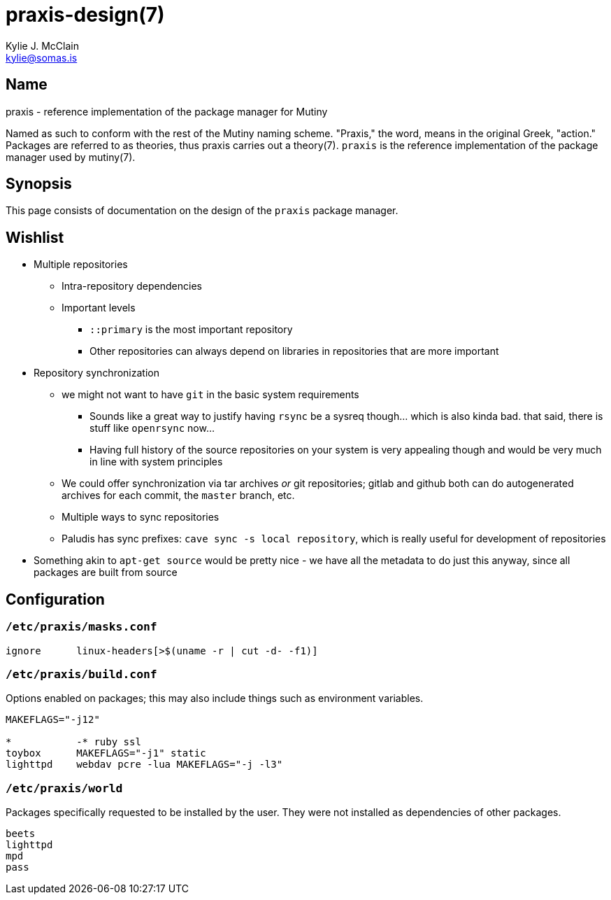 = praxis-design(7)
Kylie J. McClain <kylie@somas.is>

== Name

praxis - reference implementation of the package manager for Mutiny

Named as such to conform with the rest of the Mutiny naming scheme. "Praxis," the word, means in the
original Greek, "action." Packages are referred to as theories, thus praxis carries out a
theory(7). `praxis` is the reference implementation of the package manager used by mutiny(7).

== Synopsis

This page consists of documentation on the design of the `praxis` package manager.

== Wishlist

* Multiple repositories
    ** Intra-repository dependencies
    ** Important levels
        *** `::primary` is the most important repository
        *** Other repositories can always depend on libraries in repositories that are more important
* Repository synchronization
    ** we might not want to have `git` in the basic system requirements
        *** Sounds like a great way to justify having `rsync` be a sysreq though... which is also
            kinda bad. that said, there is stuff like `openrsync` now...
        *** Having full history of the source repositories on your system is very appealing though
            and would be very much in line with system principles
    ** We could offer synchronization via tar archives _or_ git repositories; gitlab and github
       both can do autogenerated archives for each commit, the `master` branch, etc.
    ** Multiple ways to sync repositories
    ** Paludis has sync prefixes: `cave sync -s local repository`, which is really useful for
    development of repositories
* Something akin to `apt-get source` would be pretty nice - we have all the metadata to do just this
  anyway, since all packages are built from source

== Configuration

=== `/etc/praxis/masks.conf`

----
ignore      linux-headers[>$(uname -r | cut -d- -f1)]
----

=== `/etc/praxis/build.conf`

Options enabled on packages; this may also include things such as environment variables.

----
MAKEFLAGS="-j12"

*           -* ruby ssl
toybox      MAKEFLAGS="-j1" static
lighttpd    webdav pcre -lua MAKEFLAGS="-j -l3"
----

=== `/etc/praxis/world`

Packages specifically requested to be installed by the user. They were not installed as
dependencies of other packages.

----
beets
lighttpd
mpd
pass
----
